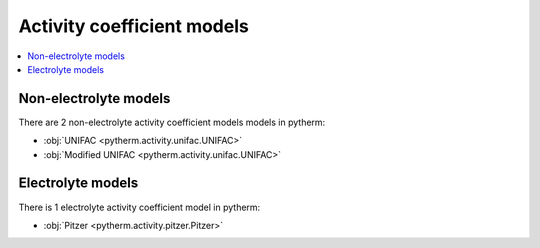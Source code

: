 Activity coefficient models
============================

.. contents:: :local:

Non-electrolyte models
----------------------

There are 2 non-electrolyte activity coefficient models models in pytherm:

* :obj:`UNIFAC <pytherm.activity.unifac.UNIFAC>`
* :obj:`Modified UNIFAC <pytherm.activity.unifac.UNIFAC>`

Electrolyte models
-------------------

There is 1 electrolyte activity coefficient model in pytherm:

* :obj:`Pitzer <pytherm.activity.pitzer.Pitzer>`